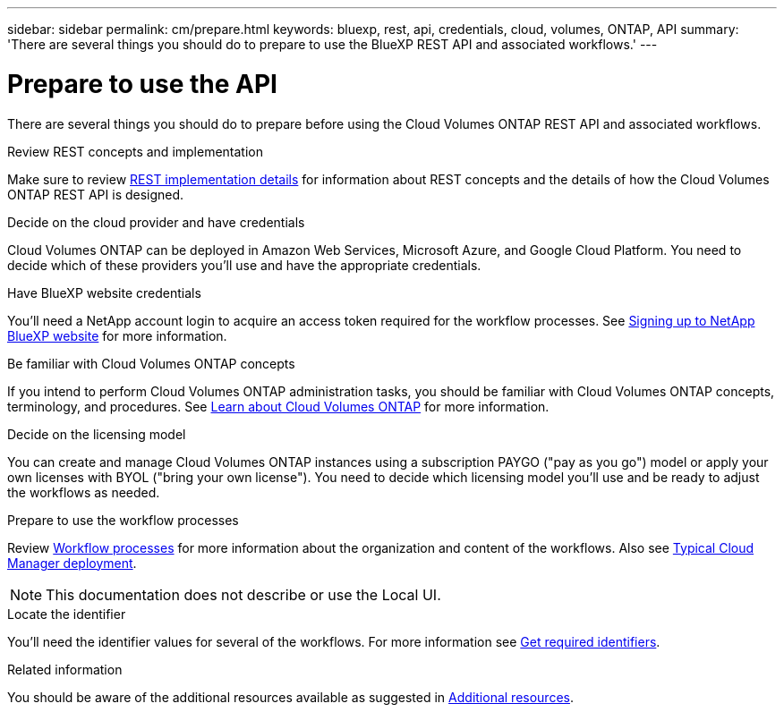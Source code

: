 ---
sidebar: sidebar
permalink: cm/prepare.html
keywords: bluexp, rest, api, credentials, cloud, volumes, ONTAP, API
summary: 'There are several things you should do to prepare to use the BlueXP REST API and associated workflows.'
---

= Prepare to use the API
:hardbreaks:
:nofooter:
:icons: font
:linkattrs:
:imagesdir: ./media/

[.lead]
There are several things you should do to prepare before using the Cloud Volumes ONTAP REST API and associated workflows.

.Review REST concepts and implementation

Make sure to review link:rest_implementation.html[REST implementation details] for information about REST concepts and the details of how the Cloud Volumes ONTAP REST API is designed.

.Decide on the cloud provider and have credentials

Cloud Volumes ONTAP can be deployed in Amazon Web Services, Microsoft Azure, and Google Cloud Platform. You need to decide which of these providers you'll use and have the appropriate credentials.

.Have BlueXP website credentials

You'll need a NetApp account login to acquire an access token required for the workflow processes. See https://docs.netapp.com/us-en/occm/task_signing_up.html[Signing up to NetApp BlueXP website^] for more information.

.Be familiar with Cloud Volumes ONTAP concepts

If you intend to perform Cloud Volumes ONTAP administration tasks, you should be familiar with Cloud Volumes ONTAP concepts, terminology, and procedures. See https://docs.netapp.com/us-en/occm/concept_overview_cvo.html[Learn about Cloud Volumes ONTAP^] for more information.

.Decide on the licensing model

You can create and manage Cloud Volumes ONTAP instances using a subscription PAYGO ("pay as you go") model or apply your own licenses with BYOL ("bring your own license"). You need to decide which licensing model you'll use and be ready to adjust the workflows as needed.

.Prepare to use the workflow processes

Review link:workflow_processes.html[Workflow processes] for more information about the organization and content of the workflows. Also see link:cloud_manager_deployment.html[Typical Cloud Manager deployment].

[NOTE]
This documentation does not describe or use the Local UI.

.Locate the identifier

You'll need the identifier values for several of the workflows. For more information see link:../platform/get_identifiers.html[Get required identifiers].

.Related information

You should be aware of the additional resources available as suggested in link:../support/additional_resources.html[Additional resources].
